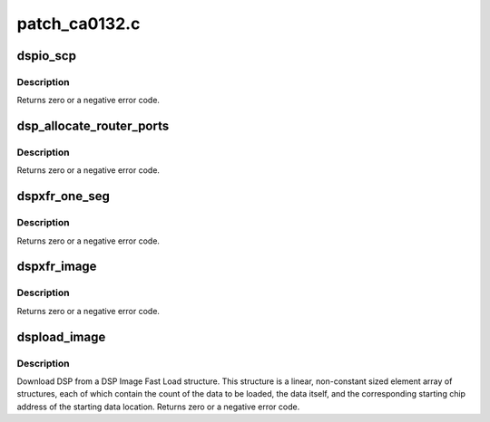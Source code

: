 .. -*- coding: utf-8; mode: rst -*-

==============
patch_ca0132.c
==============


.. _`dspio_scp`:

dspio_scp
=========

.. c:function:: int dspio_scp (struct hda_codec *codec, int mod_id, int req, int dir, void *data, unsigned int len, void *reply, unsigned int *reply_len)

    :param struct hda_codec \*codec:
        the HDA codec

    :param int mod_id:
        ID of the DSP module to send the command

    :param int req:
        ID of request to send to the DSP module

    :param int dir:
        SET or GET

    :param void \*data:
        pointer to the data to send with the request, request specific

    :param unsigned int len:
        length of the data, in bytes

    :param void \*reply:
        point to the buffer to hold data returned for a reply

    :param unsigned int \*reply_len:
        length of the reply buffer returned from GET



.. _`dspio_scp.description`:

Description
-----------

Returns zero or a negative error code.



.. _`dsp_allocate_router_ports`:

dsp_allocate_router_ports
=========================

.. c:function:: int dsp_allocate_router_ports (struct hda_codec *codec, unsigned int num_chans, unsigned int ports_per_channel, unsigned int start_device, unsigned int *port_map)

    :param struct hda_codec \*codec:
        the HDA codec

    :param unsigned int num_chans:
        number of channels in the stream

    :param unsigned int ports_per_channel:
        number of ports per channel

    :param unsigned int start_device:
        start device

    :param unsigned int \*port_map:
        pointer to the port list to hold the allocated ports



.. _`dsp_allocate_router_ports.description`:

Description
-----------

Returns zero or a negative error code.



.. _`dspxfr_one_seg`:

dspxfr_one_seg
==============

.. c:function:: int dspxfr_one_seg (struct hda_codec *codec, const struct dsp_image_seg *fls, unsigned int reloc, struct dma_engine *dma_engine, unsigned int dma_chan, unsigned int port_map_mask, bool ovly)

    allocated DMA engine.

    :param struct hda_codec \*codec:
        the HDA codec

    :param const struct dsp_image_seg \*fls:
        pointer to a fast load image

    :param unsigned int reloc:
        Relocation address for loading single-segment overlays, or 0 for
        no relocation

    :param struct dma_engine \*dma_engine:
        pointer to DMA engine to be used for DSP download

    :param unsigned int dma_chan:
        The number of DMA channels used for DSP download

    :param unsigned int port_map_mask:
        port mapping

    :param bool ovly:
        TRUE if overlay format is required



.. _`dspxfr_one_seg.description`:

Description
-----------

Returns zero or a negative error code.



.. _`dspxfr_image`:

dspxfr_image
============

.. c:function:: int dspxfr_image (struct hda_codec *codec, const struct dsp_image_seg *fls_data, unsigned int reloc, unsigned int sample_rate, unsigned short channels, bool ovly)

    :param struct hda_codec \*codec:
        the HDA codec

    :param const struct dsp_image_seg \*fls_data:
        pointer to a fast load image

    :param unsigned int reloc:
        Relocation address for loading single-segment overlays, or 0 for
        no relocation

    :param unsigned int sample_rate:
        sampling rate of the stream used for DSP download

    :param unsigned short channels:
        channels of the stream used for DSP download

    :param bool ovly:
        TRUE if overlay format is required



.. _`dspxfr_image.description`:

Description
-----------

Returns zero or a negative error code.



.. _`dspload_image`:

dspload_image
=============

.. c:function:: int dspload_image (struct hda_codec *codec, const struct dsp_image_seg *fls, bool ovly, unsigned int reloc, bool autostart, int router_chans)

    Download DSP from a DSP Image Fast Load structure.

    :param struct hda_codec \*codec:
        the HDA codec

    :param const struct dsp_image_seg \*fls:
        pointer to a fast load image

    :param bool ovly:
        TRUE if overlay format is required

    :param unsigned int reloc:
        Relocation address for loading single-segment overlays, or 0 for
        no relocation

    :param bool autostart:
        TRUE if DSP starts after loading; ignored if ovly is TRUE

    :param int router_chans:
        number of audio router channels to be allocated (0 means use
        internal defaults; max is 32)



.. _`dspload_image.description`:

Description
-----------

Download DSP from a DSP Image Fast Load structure. This structure is a
linear, non-constant sized element array of structures, each of which
contain the count of the data to be loaded, the data itself, and the
corresponding starting chip address of the starting data location.
Returns zero or a negative error code.

